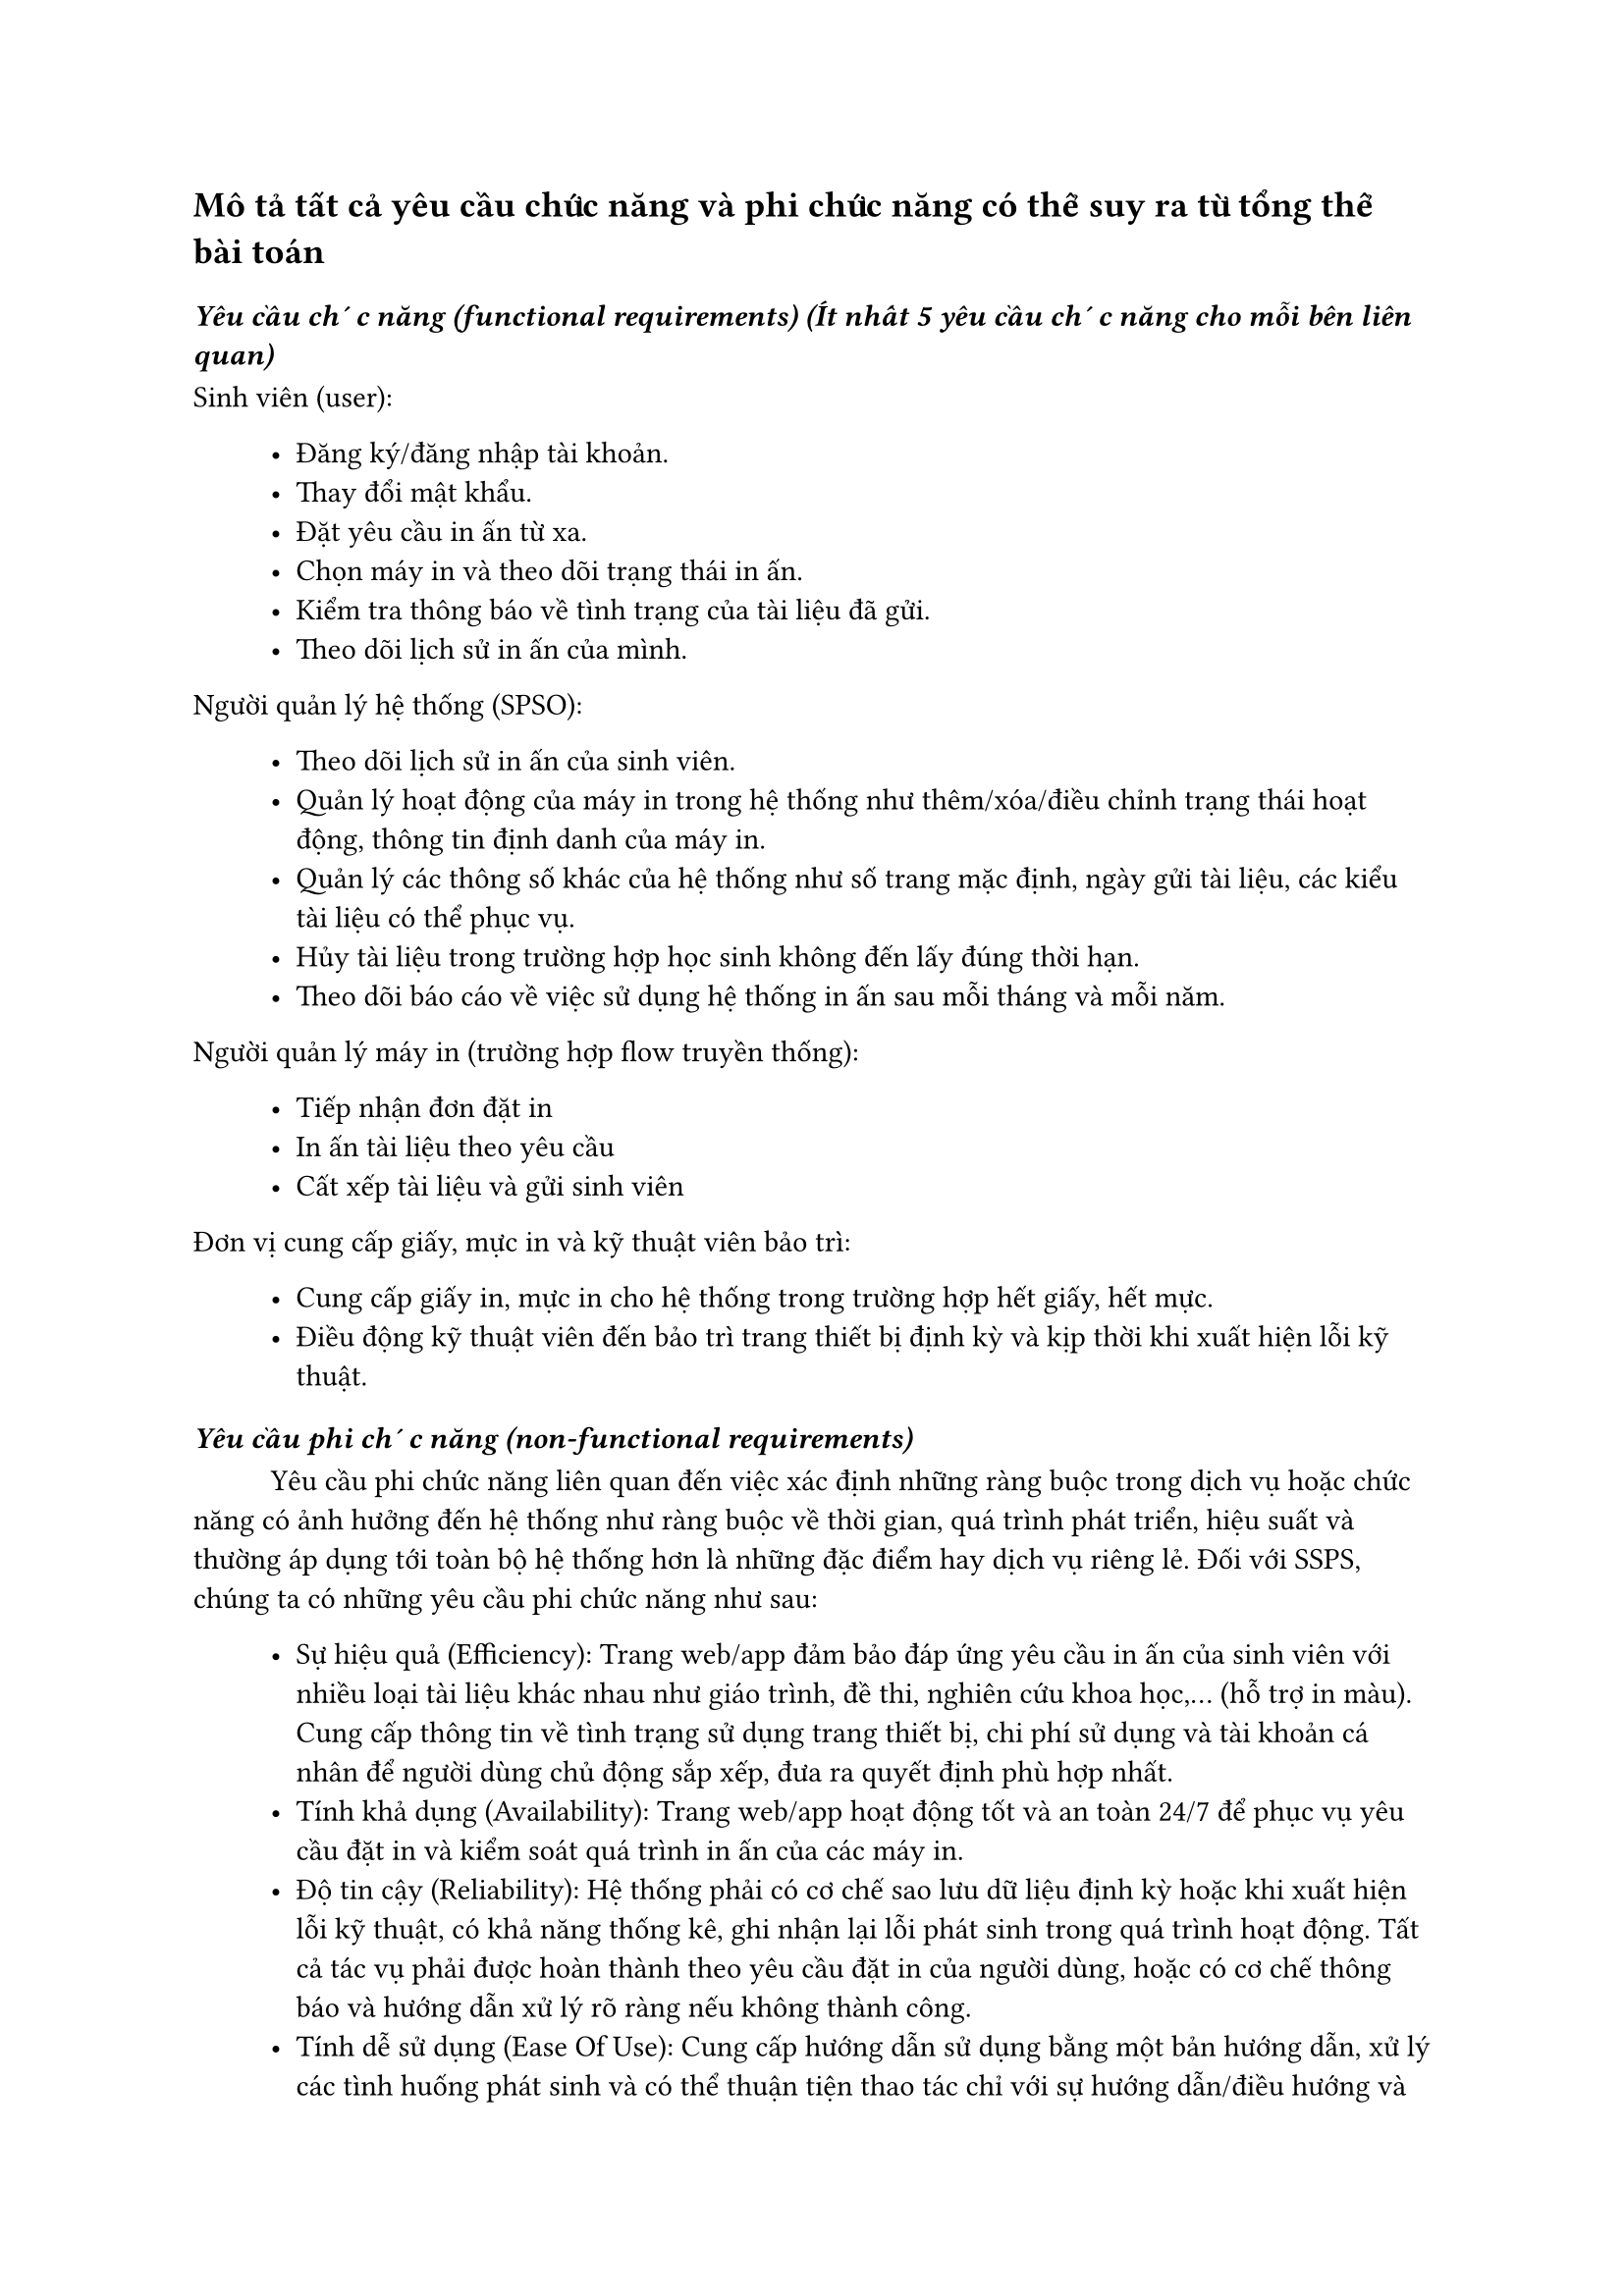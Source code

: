 == Mô tả tất cả yêu cầu chức năng và phi chức năng có thể suy ra từ tổng thể bài toán

=== _Yêu cầu chức năng (functional requirements) (Ít nhất 5 yêu cầu chức năng cho mỗi bên liên quan)_
Sinh viên (user):
#block(inset: (left: 1cm))[
    - Đăng ký/đăng nhập tài khoản.
    - Thay đổi mật khẩu.
    - Đặt yêu cầu in ấn từ xa.
    - Chọn máy in và theo dõi trạng thái in ấn.
    - Kiểm tra thông báo về tình trạng của tài liệu đã gửi.
    - Theo dõi lịch sử in ấn của mình.
]

Người quản lý hệ thống (SPSO):
#block(inset: (left: 1cm))[
    - Theo dõi lịch sử in ấn của sinh viên.
    - Quản lý hoạt động của máy in trong hệ thống như thêm/xóa/điều chỉnh trạng thái hoạt động, thông tin định danh của máy in.
    - Quản lý các thông số khác của hệ thống như số trang mặc định, ngày gửi tài liệu, các kiểu tài liệu có thể phục vụ.
    - Hủy tài liệu trong trường hợp học sinh không đến lấy đúng thời hạn.
    - Theo dõi báo cáo về việc sử dụng hệ thống in ấn sau mỗi tháng và mỗi năm.
]

Người quản lý máy in (trường hợp flow truyền thống):
#block(inset: (left: 1cm))[
    - Tiếp nhận đơn đặt in
    - In ấn tài liệu theo yêu cầu
    - Cất xếp tài liệu và gửi sinh viên
]

Đơn vị cung cấp giấy, mực in và kỹ thuật viên bảo trì: 
#block(inset: (left: 1cm))[
    - Cung cấp giấy in, mực in cho hệ thống trong trường hợp hết giấy, hết mực.
    - Điều động kỹ thuật viên đến bảo trì trang thiết bị định kỳ và kịp thời khi xuất hiện lỗi kỹ thuật.
]


=== _Yêu cầu phi chức năng (non-functional requirements)_
#h(1cm)Yêu cầu phi chức năng liên quan đến việc xác định những ràng buộc trong dịch vụ hoặc chức năng có ảnh hưởng đến hệ thống như ràng buộc về thời gian, quá trình phát triển, hiệu suất và thường áp dụng tới toàn bộ hệ thống hơn là những đặc điểm hay dịch vụ riêng lẻ. Đối với SSPS, chúng ta có những yêu cầu phi chức năng như sau:
#block(inset: (left: 1cm))[
    - Sự hiệu quả (Efficiency): Trang web/app đảm bảo đáp ứng yêu cầu in ấn của sinh viên với nhiều loại tài liệu khác nhau như giáo trình, đề thi, nghiên cứu khoa học,... (hỗ trợ in màu). Cung cấp thông tin về tình trạng sử dụng trang thiết bị, chi phí sử dụng và tài khoản cá nhân để người dùng chủ động sắp xếp, đưa ra quyết định phù hợp nhất.
    - Tính khả dụng (Availability): Trang web/app hoạt động tốt và an toàn 24/7 để phục vụ yêu cầu đặt in và kiểm soát quá trình in ấn của các máy in.
    - Độ tin cậy (Reliability): Hệ thống phải có cơ chế sao lưu dữ liệu định kỳ hoặc khi xuất hiện lỗi kỹ thuật, có khả năng thống kê, ghi nhận lại lỗi phát sinh trong quá trình hoạt động. Tất cả tác vụ phải được hoàn thành theo yêu cầu đặt in của người dùng, hoặc có cơ chế thông báo và hướng dẫn xử lý rõ ràng nếu không thành công.
    - Tính dễ sử dụng (Ease Of Use): Cung cấp hướng dẫn sử dụng bằng một bản hướng dẫn, xử lý các tình huống phát sinh và có thể thuận tiện thao tác chỉ với sự hướng dẫn/điều hướng và tài liệu của ứng dụng. Người dùng không cần thiết lập thông số kỹ thuật để kết nối với máy in, chỉ cần khoảng từ 5-10 phút đọc hướng dẫn để có thể sử dụng dịch vụ một cách mượt mà nhất
    - Thời gian phản hồi nhanh chóng (Fast response): Đảm bào thời gian từ lúc người dùng tải tài liệu lên cho đến khi hệ thống xác nhận và đưa vào hàng đợi từ 1-2(s) cho trường hợp chậm nhất.
    - Giới hạn kiểu tài liệu (Limited files types): Hệ thống chỉ chấp nhận những file có độ lớn tối đa là 100MB và chỉ chấp nhận tài liệu dưới dạng PDF, JPEG, PNG, DOCX.
]




